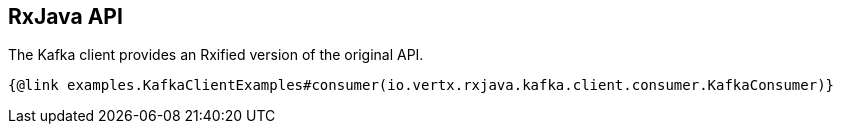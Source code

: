 == RxJava API

The Kafka client provides an Rxified version of the original API.

[source,$lang]
----
{@link examples.KafkaClientExamples#consumer(io.vertx.rxjava.kafka.client.consumer.KafkaConsumer)}
----
